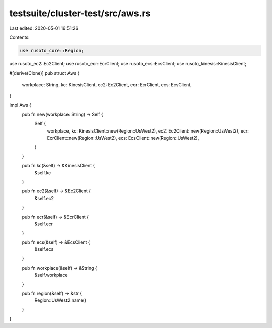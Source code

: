 testsuite/cluster-test/src/aws.rs
=================================

Last edited: 2020-05-01 16:51:26

Contents:

.. code-block:: rs

    use rusoto_core::Region;
use rusoto_ec2::Ec2Client;
use rusoto_ecr::EcrClient;
use rusoto_ecs::EcsClient;
use rusoto_kinesis::KinesisClient;

#[derive(Clone)]
pub struct Aws {
    workplace: String,
    kc: KinesisClient,
    ec2: Ec2Client,
    ecr: EcrClient,
    ecs: EcsClient,
}

impl Aws {
    pub fn new(workplace: String) -> Self {
        Self {
            workplace,
            kc: KinesisClient::new(Region::UsWest2),
            ec2: Ec2Client::new(Region::UsWest2),
            ecr: EcrClient::new(Region::UsWest2),
            ecs: EcsClient::new(Region::UsWest2),
        }
    }

    pub fn kc(&self) -> &KinesisClient {
        &self.kc
    }

    pub fn ec2(&self) -> &Ec2Client {
        &self.ec2
    }

    pub fn ecr(&self) -> &EcrClient {
        &self.ecr
    }

    pub fn ecs(&self) -> &EcsClient {
        &self.ecs
    }

    pub fn workplace(&self) -> &String {
        &self.workplace
    }

    pub fn region(&self) -> &str {
        Region::UsWest2.name()
    }
}


